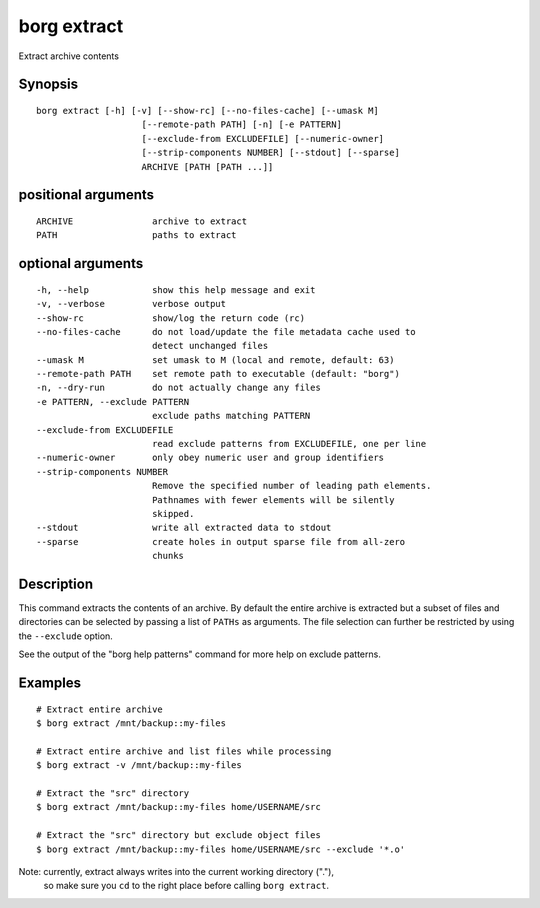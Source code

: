 .. _borg_extract:

borg extract
------------

Extract archive contents

Synopsis
~~~~~~~~

::

    borg extract [-h] [-v] [--show-rc] [--no-files-cache] [--umask M]
                        [--remote-path PATH] [-n] [-e PATTERN]
                        [--exclude-from EXCLUDEFILE] [--numeric-owner]
                        [--strip-components NUMBER] [--stdout] [--sparse]
                        ARCHIVE [PATH [PATH ...]]
    
positional arguments
~~~~~~~~~~~~~~~~~~~~

::
      
    
      ARCHIVE               archive to extract
      PATH                  paths to extract
    
optional arguments
~~~~~~~~~~~~~~~~~~

::
      
    
      -h, --help            show this help message and exit
      -v, --verbose         verbose output
      --show-rc             show/log the return code (rc)
      --no-files-cache      do not load/update the file metadata cache used to
                            detect unchanged files
      --umask M             set umask to M (local and remote, default: 63)
      --remote-path PATH    set remote path to executable (default: "borg")
      -n, --dry-run         do not actually change any files
      -e PATTERN, --exclude PATTERN
                            exclude paths matching PATTERN
      --exclude-from EXCLUDEFILE
                            read exclude patterns from EXCLUDEFILE, one per line
      --numeric-owner       only obey numeric user and group identifiers
      --strip-components NUMBER
                            Remove the specified number of leading path elements.
                            Pathnames with fewer elements will be silently
                            skipped.
      --stdout              write all extracted data to stdout
      --sparse              create holes in output sparse file from all-zero
                            chunks
    
Description
~~~~~~~~~~~

This command extracts the contents of an archive. By default the entire
archive is extracted but a subset of files and directories can be selected
by passing a list of ``PATHs`` as arguments. The file selection can further
be restricted by using the ``--exclude`` option.

See the output of the "borg help patterns" command for more help on exclude patterns.

Examples
~~~~~~~~

::

    # Extract entire archive
    $ borg extract /mnt/backup::my-files

    # Extract entire archive and list files while processing
    $ borg extract -v /mnt/backup::my-files

    # Extract the "src" directory
    $ borg extract /mnt/backup::my-files home/USERNAME/src

    # Extract the "src" directory but exclude object files
    $ borg extract /mnt/backup::my-files home/USERNAME/src --exclude '*.o'

Note: currently, extract always writes into the current working directory ("."),
      so make sure you ``cd`` to the right place before calling ``borg extract``.
